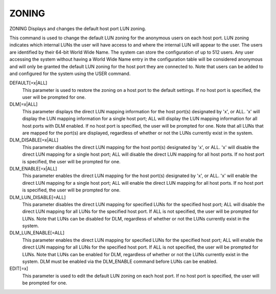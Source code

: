 ========
 ZONING
========

ZONING  Displays and changes the default host port LUN zoning.

This command is used to change the default LUN zoning for the anonymous
users on each host port.  LUN zoning indicates which internal LUNs the
user will have access to and where the internal LUN will appear to the
user.  The users are identified by their 64-bit World Wide Name.  The
system can store the configuration of up to 512 users.  Any user
accessing the system without having a World Wide Name entry in the
configuration table will be considered anonymous and will only be
granted the default LUN zoning for the host port they are connected to.
Note that users can be added to and configured for the system using the
USER command.

DEFAULT[=x|ALL]
    This parameter is used to restore the zoning on a host port to the
    default settings. If no host port is specified, the user will be
    prompted for one.

DLM[=x|ALL]
    This parameter displays the direct LUN mapping information for the
    host port(s) designated by 'x', or ALL.  'x' will display the LUN
    mapping information for a single host port; ALL will display the LUN
    mapping information for all host ports with DLM enabled.
    If no host port is specified, the user will be prompted for one.
    Note that all LUNs that are mapped for the port(s) are displayed,
    regardless of whether or not the LUNs currently exist in the system.

DLM_DISABLE[=x|ALL]
    This parameter disables the direct LUN mapping for the host port(s)
    designated by 'x', or ALL.  'x' will disable the direct LUN mapping
    for a single host port; ALL will disable the direct LUN mapping for
    all host ports.
    If no host port is specified, the user will be prompted for one.

DLM_ENABLE[=x|ALL]
    This parameter enables the direct LUN mapping for the host port(s)
    designated by 'x', or ALL.  'x' will enable the direct LUN mapping
    for a single host port; ALL will enable the direct LUN mapping for
    all host ports.
    If no host port is specified, the user will be prompted for one.

DLM_LUN_DISABLE[=ALL]
    This parameter disables the direct LUN mapping for specified LUNs for
    the specified host port; ALL will disable the direct LUN mapping for
    all LUNs for the specified host port.
    If ALL is not specified, the user will be prompted for LUNs.
    Note that LUNs can be disabled for DLM, regardless of whether or not
    the LUNs currently exist in the system.

DLM_LUN_ENABLE[=ALL]
    This parameter enables the direct LUN mapping for specified LUNs for
    the specified host port; ALL will enable the direct LUN mapping for
    all LUNs for the specified host port.
    If ALL is not specified, the user will be prompted for LUNs.
    Note that LUNs can be enabled for DLM, regardless of whether or not
    the LUNs currently exist in the system.
    DLM must be enabled via the DLM_ENABLE command before LUNs can
    be enabled.

EDIT[=x]
    This parameter is used to edit the default LUN zoning on each host
    port. If no host port is specified, the user will be prompted for
    one.
